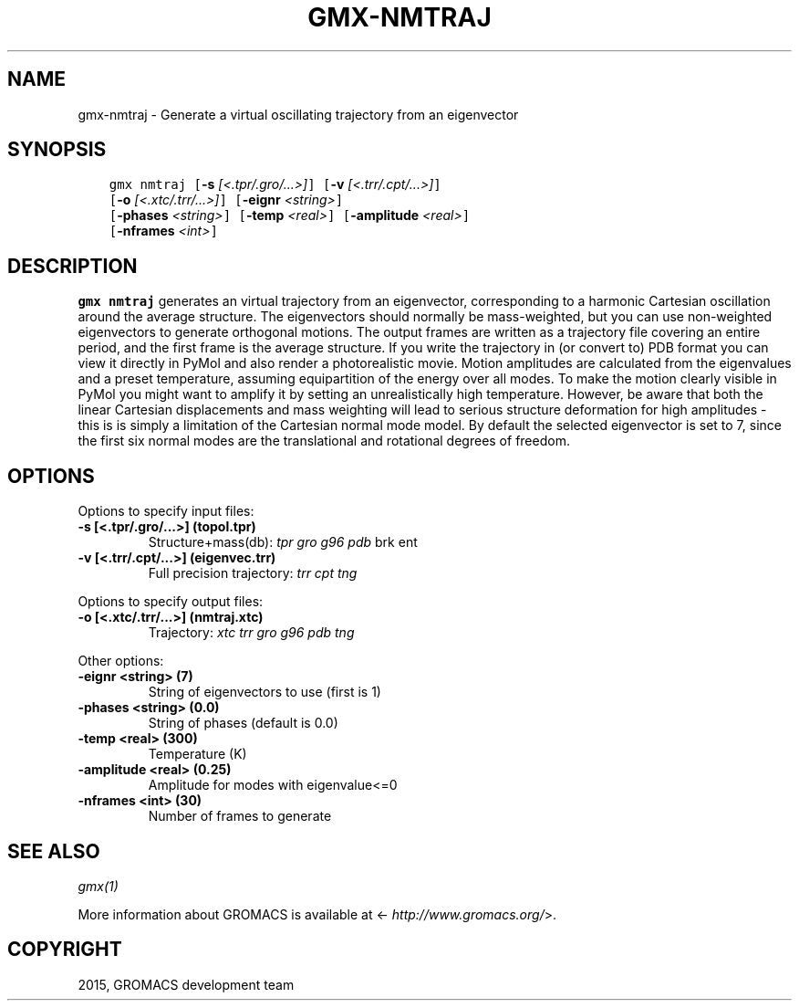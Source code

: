 .\" Man page generated from reStructuredText.
.
.TH "GMX-NMTRAJ" "1" "November 09, 2015" "5.1.1" "GROMACS"
.SH NAME
gmx-nmtraj \- Generate a virtual oscillating trajectory from an eigenvector
.
.nr rst2man-indent-level 0
.
.de1 rstReportMargin
\\$1 \\n[an-margin]
level \\n[rst2man-indent-level]
level margin: \\n[rst2man-indent\\n[rst2man-indent-level]]
-
\\n[rst2man-indent0]
\\n[rst2man-indent1]
\\n[rst2man-indent2]
..
.de1 INDENT
.\" .rstReportMargin pre:
. RS \\$1
. nr rst2man-indent\\n[rst2man-indent-level] \\n[an-margin]
. nr rst2man-indent-level +1
.\" .rstReportMargin post:
..
.de UNINDENT
. RE
.\" indent \\n[an-margin]
.\" old: \\n[rst2man-indent\\n[rst2man-indent-level]]
.nr rst2man-indent-level -1
.\" new: \\n[rst2man-indent\\n[rst2man-indent-level]]
.in \\n[rst2man-indent\\n[rst2man-indent-level]]u
..
.SH SYNOPSIS
.INDENT 0.0
.INDENT 3.5
.sp
.nf
.ft C
gmx nmtraj [\fB\-s\fP \fI[<.tpr/.gro/...>]\fP] [\fB\-v\fP \fI[<.trr/.cpt/...>]\fP]
           [\fB\-o\fP \fI[<.xtc/.trr/...>]\fP] [\fB\-eignr\fP \fI<string>\fP]
           [\fB\-phases\fP \fI<string>\fP] [\fB\-temp\fP \fI<real>\fP] [\fB\-amplitude\fP \fI<real>\fP]
           [\fB\-nframes\fP \fI<int>\fP]
.ft P
.fi
.UNINDENT
.UNINDENT
.SH DESCRIPTION
.sp
\fBgmx nmtraj\fP generates an virtual trajectory from an eigenvector,
corresponding to a harmonic Cartesian oscillation around the average
structure. The eigenvectors should normally be mass\-weighted, but you can
use non\-weighted eigenvectors to generate orthogonal motions.
The output frames are written as a trajectory file covering an entire period, and
the first frame is the average structure. If you write the trajectory in (or convert to)
PDB format you can view it directly in PyMol and also render a photorealistic movie.
Motion amplitudes are calculated from the eigenvalues and a preset temperature,
assuming equipartition of the energy over all modes. To make the motion clearly visible
in PyMol you might want to amplify it by setting an unrealistically high temperature.
However, be aware that both the linear Cartesian displacements and mass weighting will
lead to serious structure deformation for high amplitudes \- this is is simply a limitation
of the Cartesian normal mode model. By default the selected eigenvector is set to 7, since
the first six normal modes are the translational and rotational degrees of freedom.
.SH OPTIONS
.sp
Options to specify input files:
.INDENT 0.0
.TP
.B \fB\-s\fP [<.tpr/.gro/...>] (topol.tpr)
Structure+mass(db): \fItpr\fP \fIgro\fP \fIg96\fP \fIpdb\fP brk ent
.TP
.B \fB\-v\fP [<.trr/.cpt/...>] (eigenvec.trr)
Full precision trajectory: \fItrr\fP \fIcpt\fP \fItng\fP
.UNINDENT
.sp
Options to specify output files:
.INDENT 0.0
.TP
.B \fB\-o\fP [<.xtc/.trr/...>] (nmtraj.xtc)
Trajectory: \fIxtc\fP \fItrr\fP \fIgro\fP \fIg96\fP \fIpdb\fP \fItng\fP
.UNINDENT
.sp
Other options:
.INDENT 0.0
.TP
.B \fB\-eignr\fP <string> (7)
String of eigenvectors to use (first is 1)
.TP
.B \fB\-phases\fP <string> (0.0)
String of phases (default is 0.0)
.TP
.B \fB\-temp\fP <real> (300)
Temperature (K)
.TP
.B \fB\-amplitude\fP <real> (0.25)
Amplitude for modes with eigenvalue<=0
.TP
.B \fB\-nframes\fP <int> (30)
Number of frames to generate
.UNINDENT
.SH SEE ALSO
.sp
\fIgmx(1)\fP
.sp
More information about GROMACS is available at <\fI\%http://www.gromacs.org/\fP>.
.SH COPYRIGHT
2015, GROMACS development team
.\" Generated by docutils manpage writer.
.
